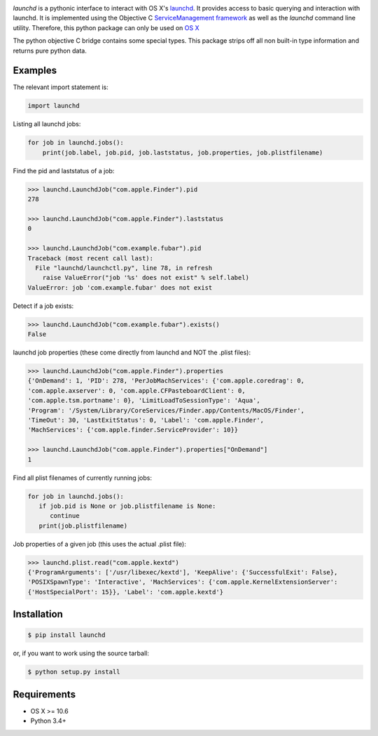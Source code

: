 .. image:: https://img.shields.io/pypi/v/launchd.svg
    :target: https://pypi.python.org/pypi/launchd

.. image:: https://github.com/infothrill/python-launchd/actions/workflows/tests.yml/badge.svg?branch=master

*launchd* is a pythonic interface to interact with OS X's `launchd <https://developer.apple.com/library/mac/documentation/Darwin/Reference/ManPages/man8/launchd.8.html>`_.
It provides access to basic querying and interaction with launchd. It is
implemented using the Objective C
`ServiceManagement framework <https://developer.apple.com/library/mac/documentation/General/Reference/ServiceManagementFwRef/_index.html#//apple_ref/doc/uid/TP40009335>`_
as well as the `launchd` command line utility. Therefore, this python package
can only be used on `OS X <http://en.wikipedia.org/wiki/OS_X>`_

The python objective C bridge contains some special types. This package strips
off all non built-in type information and returns pure python data.

Examples
========

The relevant import statement is:

.. code-block:: python

    import launchd


Listing all launchd jobs:

.. code-block:: python

    for job in launchd.jobs():
        print(job.label, job.pid, job.laststatus, job.properties, job.plistfilename)


Find the pid and laststatus of a job:

.. code-block:: python

   >>> launchd.LaunchdJob("com.apple.Finder").pid
   278

   >>> launchd.LaunchdJob("com.apple.Finder").laststatus
   0

   >>> launchd.LaunchdJob("com.example.fubar").pid
   Traceback (most recent call last):
     File "launchd/launchctl.py", line 78, in refresh
       raise ValueError("job '%s' does not exist" % self.label)
   ValueError: job 'com.example.fubar' does not exist

Detect if a job exists:

.. code-block:: python

   >>> launchd.LaunchdJob("com.example.fubar").exists()
   False

launchd job properties (these come directly from launchd and NOT the .plist files):

.. code-block:: python

   >>> launchd.LaunchdJob("com.apple.Finder").properties
   {'OnDemand': 1, 'PID': 278, 'PerJobMachServices': {'com.apple.coredrag': 0,
   'com.apple.axserver': 0, 'com.apple.CFPasteboardClient': 0,
   'com.apple.tsm.portname': 0}, 'LimitLoadToSessionType': 'Aqua',
   'Program': '/System/Library/CoreServices/Finder.app/Contents/MacOS/Finder',
   'TimeOut': 30, 'LastExitStatus': 0, 'Label': 'com.apple.Finder',
   'MachServices': {'com.apple.finder.ServiceProvider': 10}}

   >>> launchd.LaunchdJob("com.apple.Finder").properties["OnDemand"]
   1


Find all plist filenames of currently running jobs:

.. code-block:: python

   for job in launchd.jobs():
      if job.pid is None or job.plistfilename is None:
         continue
      print(job.plistfilename)

Job properties of a given job (this uses the actual .plist file):

.. code-block:: python

   >>> launchd.plist.read("com.apple.kextd")
   {'ProgramArguments': ['/usr/libexec/kextd'], 'KeepAlive': {'SuccessfulExit': False},
   'POSIXSpawnType': 'Interactive', 'MachServices': {'com.apple.KernelExtensionServer':
   {'HostSpecialPort': 15}}, 'Label': 'com.apple.kextd'}



Installation
============

.. code-block:: bash

    $ pip install launchd

or, if you want to work using the source tarball:

.. code-block:: bash

    $ python setup.py install


Requirements
============
* OS X >= 10.6
* Python 3.4+
